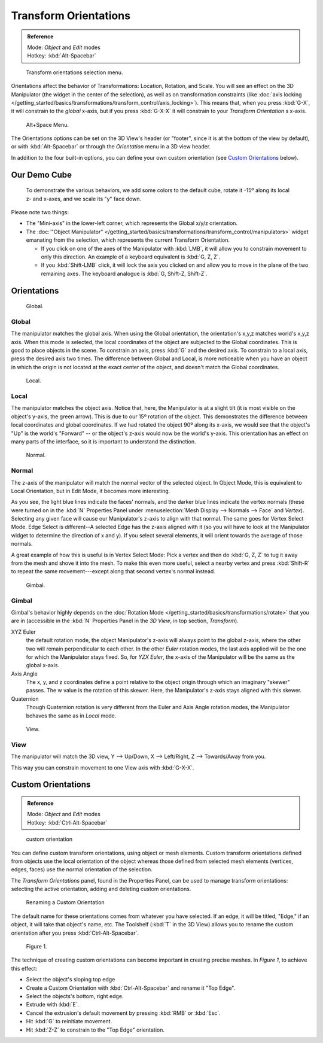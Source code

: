 
..
   TODO/Review: {{review|Need to change and explain the behavior of the transform orientation.
   It is toggled between the chosen orientation and the
   global orientation when transformations are made by shortcuts}} .


Transform Orientations
**********************

.. admonition:: Reference
   :class: refbox

   | Mode:     *Object* and *Edit* modes
   | Hotkey:   :kbd:`Alt-Spacebar`


.. figure:: /images/Orientations-Menu.jpg

   Transform orientations selection menu.


Orientations affect the behavior of Transformations: Location, Rotation, and Scale.
You will see an effect on the 3D Manipulator (the widget in the center of the selection),
as well as on transformation constraints
(like :doc:`axis locking </getting_started/basics/transformations/transform_control/axis_locking>`).
This means that, when you press :kbd:`G-X`, it will constrain to the *global* x-axis,
but if you press :kbd:`G-X-X` it will constrain to your *Transform Orientation* s x-axis.


.. figure:: /images/Alt+Space-Menu.jpg

   Alt+Space Menu.


The Orientations options can be set on the 3D View's header (or "footer",
since it is at the bottom of the view by default),
or with :kbd:`Alt-Spacebar` or through the *Orientation* menu in a 3D view header.


In addition to the four built-in options,
you can define your own custom orientation (see `Custom Orientations`_ below).


Our Demo Cube
=============

.. figure:: /images/Orientations-BasicSetup.jpg

   To demonstrate the various behaviors, we add some colors to the default cube,
   rotate it -15º along its local z- and x-axes, and we scale its "y" face down.


Please note two things:

- The "Mini-axis" in the lower-left corner, which represents the Global x/y/z orientation.
- The :doc:`"Object Manipulator" </getting_started/basics/transformations/transform_control/manipulators>`
  widget emanating from the selection, which represents the current Transform Orientation.

  - If you click on one of the axes of the Manipulator with :kbd:`LMB`,
    it will allow you to constrain movement to only this direction.
    An example of a keyboard equivalent is :kbd:`G, Z, Z`.
  - If you :kbd:`Shift-LMB` click,
    it will lock the axis you clicked on and allow you to move in the plane of the two remaining axes.
    The keyboard analogue is :kbd:`G, Shift-Z, Shift-Z`.


Orientations
============

.. figure:: /images/3D_interaction-Transform_Control-Transform_Orientations-01-Global.jpg

   Global.


Global
------

The manipulator matches the global axis.
When using the Global orientation, the orientation's x,y,z matches world's x,y,z axis.
When this mode is selected,
the local coordinates of the object are subjected to the Global coordinates.
This is good to place objects in the scene. To constrain an axis,
press :kbd:`G` and the desired axis. To constrain to a local axis,
press the desired axis two times. The difference between Global and Local, is more noticeable
when you have an object in which the origin is not located at the exact center of the object,
and doesn't match the Global coordinates.


.. figure:: /images/3D_interaction-Transform_Control-Transform_Orientations-02-Local.jpg

   Local.


Local
-----

The manipulator matches the object axis.
Notice that, here, the Manipulator is at a slight tilt
(it is most visible on the object's y-axis, the green arrow).
This is due to our 15º rotation of the object.
This demonstrates the difference between local coordinates and global coordinates.
If we had rotated the object 90º along its x-axis, we would see that the object's "Up" is the
world's "Forward" -- or the object's z-axis would now be the world's y-axis.
This orientation has an effect on many parts of the interface,
so it is important to understand the distinction.


.. figure:: /images/3D_interaction-Transform_Control-Transform_Orientations-03-Normal.jpg

   Normal.


Normal
------

The z-axis of the manipulator will match the normal vector of the selected object.
In Object Mode, this is equivalent to Local Orientation, but in Edit Mode,
it becomes more interesting.

As you see, the light blue lines indicate the faces' normals,
and the darker blue lines indicate the vertex normals (these were turned on in the
:kbd:`N` Properties Panel under :menuselection:`Mesh Display --> Normals --> Face` and
*Vertex*).
Selecting any given face will cause our Manipulator's z-axis to align with that normal.
The same goes for Vertex Select Mode.
Edge Select is different--A selected Edge has the z-axis aligned with it
(so you will have to look at the Manipulator widget to determine the direction of x and y).
If you select several elements, it will orient towards the average of those normals.

A great example of how this is useful is in Vertex Select Mode: Pick a vertex and then do
:kbd:`G, Z, Z` to tug it away from the mesh and shove it into the mesh.
To make this even more useful, select a nearby vertex and press :kbd:`Shift-R` to repeat
the same movement---except along that second vertex's normal instead.


.. figure:: /images/3D_interaction-Transform_Control-Transform_Orientations-04-Gimbal.jpg

   Gimbal.


Gimbal
------

Gimbal's behavior highly depends on the :doc:`Rotation Mode </getting_started/basics/transformations/rotate>`
that you are in (accessible in the :kbd:`N` Properties Panel in the *3D View*,
in top section, *Transform*).

XYZ Euler
   the default rotation mode, the object Manipulator's z-axis will always point to the global z-axis,
   where the other two will remain perpendicular to each other.
   In the other *Euler* rotation modes,
   the last axis applied will be the one for which the Manipulator stays fixed.
   So, for *YZX Euler*, the x-axis of the Manipulator will be the same as the global x-axis.
Axis Angle
   The x, y, and z coordinates define a point relative to the object origin
   through which an imaginary "skewer" passes.
   The w value is the rotation of this skewer. Here, the Manipulator's z-axis stays aligned with this skewer.
Quaternion
   Though Quaternion rotation is very different from the Euler and Axis Angle rotation modes,
   the Manipulator behaves the same as in *Local* mode.


.. figure:: /images/3D_interaction-Transform_Control-Transform_Orientations-05-View.jpg

   View.


View
----

The manipulator will match the 3D view, Y --> Up/Down, X --> Left/Right,
Z --> Towards/Away from you.

This way you can constrain movement to one View axis with :kbd:`G-X-X`.


..    Comment: <!--[[File:Manual-3D_interaction-Transform_Control-Transform_Orientations-06.Foozle.png|
                    frame|right|Custom Orientations.]]
   Custom Orientations
   :(See below, [[#Custom_Orientations|Custom Orientations]]).--> .


Custom Orientations
===================

.. admonition:: Reference
   :class: refbox

   | Mode:     *Object* and *Edit* modes
   | Hotkey:   :kbd:`Ctrl-Alt-Spacebar`


..    Comment: <!--[[File:Doc26-transformOrientationPanel.png|thumb|right|200px|Transform Orientation panel]]--> .


.. figure:: /images/transformOrientationPanel-custom.jpg

   custom orientation


You can define custom transform orientations, using object or mesh elements. Custom transform
orientations defined from objects use the local orientation of the object whereas those
defined from selected mesh elements (vertices, edges, faces)
use the normal orientation of the selection.

The *Transform Orientations* panel, found in the Properties Panel,
can be used to manage transform orientations: selecting the active orientation,
adding and deleting custom orientations.


.. figure:: /images/Orientations-Custom-Name.jpg
   :width: 300px

   Renaming a Custom Orientation


The default name for these orientations comes from whatever you have selected. If an edge,
it will be titled, "Edge," if an object, it will take that object's name, etc. The Toolshelf
(:kbd:`T` in the 3D View)
allows you to rename the custom orientation after you press :kbd:`Ctrl-Alt-Spacebar`.


.. figure:: /images/Orientations-Custom-Extrusion.jpg

   Figure 1.


The technique of creating custom orientations can become important in creating precise meshes.
In *Figure 1*, to achieve this effect:

- Select the object's sloping top edge
- Create a Custom Orientation with :kbd:`Ctrl-Alt-Spacebar` and rename it "Top Edge".
- Select the objects's bottom, right edge.
- Extrude with :kbd:`E`.
- Cancel the extrusion's default movement by pressing :kbd:`RMB` or :kbd:`Esc`.
- Hit :kbd:`G` to reinitiate movement.
- Hit :kbd:`Z-Z` to constrain to the "Top Edge" orientation.

